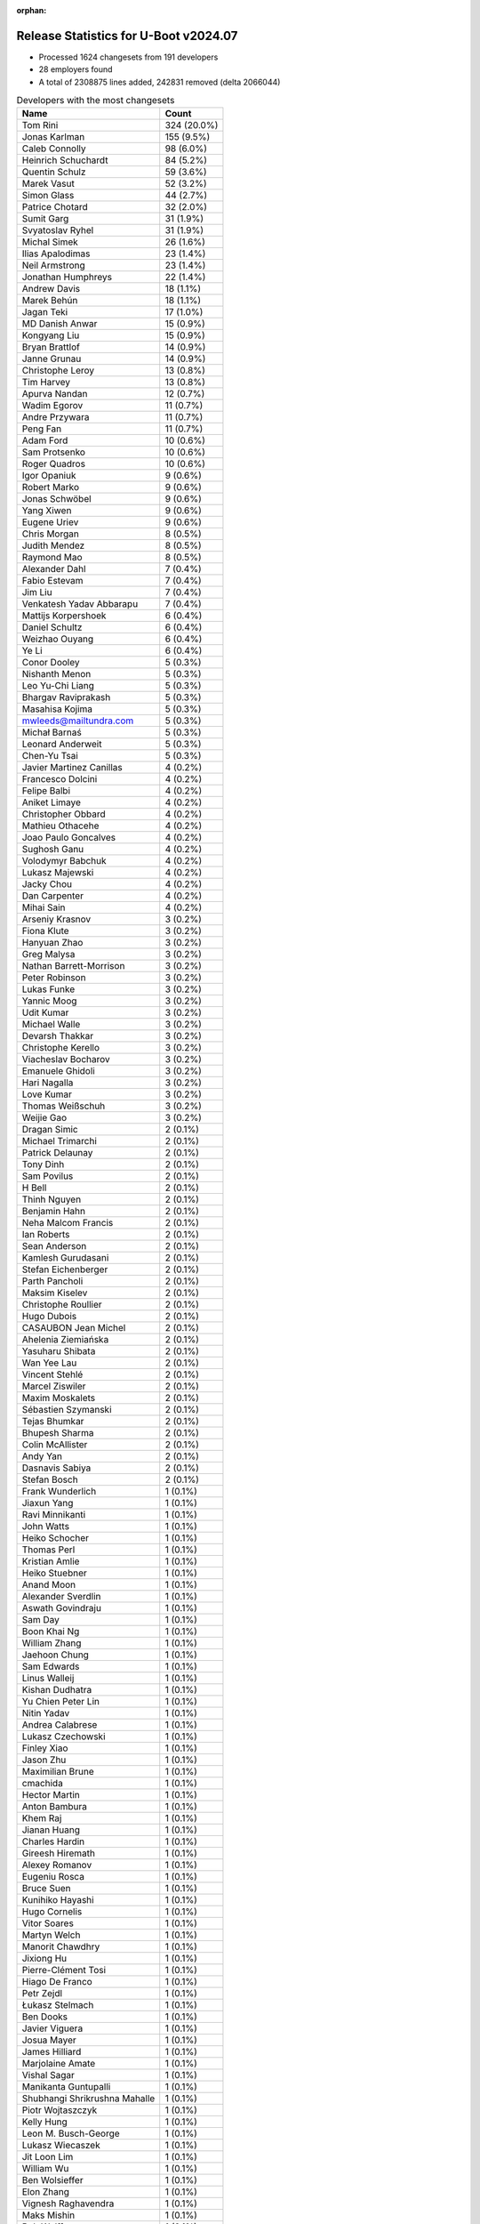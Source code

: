 :orphan:

Release Statistics for U-Boot v2024.07
======================================

* Processed 1624 changesets from 191 developers

* 28 employers found

* A total of 2308875 lines added, 242831 removed (delta 2066044)

.. table:: Developers with the most changesets
   :widths: auto

   ====================================  =====
   Name                                  Count
   ====================================  =====
   Tom Rini                              324 (20.0%)
   Jonas Karlman                         155 (9.5%)
   Caleb Connolly                        98 (6.0%)
   Heinrich Schuchardt                   84 (5.2%)
   Quentin Schulz                        59 (3.6%)
   Marek Vasut                           52 (3.2%)
   Simon Glass                           44 (2.7%)
   Patrice Chotard                       32 (2.0%)
   Sumit Garg                            31 (1.9%)
   Svyatoslav Ryhel                      31 (1.9%)
   Michal Simek                          26 (1.6%)
   Ilias Apalodimas                      23 (1.4%)
   Neil Armstrong                        23 (1.4%)
   Jonathan Humphreys                    22 (1.4%)
   Andrew Davis                          18 (1.1%)
   Marek Behún                           18 (1.1%)
   Jagan Teki                            17 (1.0%)
   MD Danish Anwar                       15 (0.9%)
   Kongyang Liu                          15 (0.9%)
   Bryan Brattlof                        14 (0.9%)
   Janne Grunau                          14 (0.9%)
   Christophe Leroy                      13 (0.8%)
   Tim Harvey                            13 (0.8%)
   Apurva Nandan                         12 (0.7%)
   Wadim Egorov                          11 (0.7%)
   Andre Przywara                        11 (0.7%)
   Peng Fan                              11 (0.7%)
   Adam Ford                             10 (0.6%)
   Sam Protsenko                         10 (0.6%)
   Roger Quadros                         10 (0.6%)
   Igor Opaniuk                          9 (0.6%)
   Robert Marko                          9 (0.6%)
   Jonas Schwöbel                        9 (0.6%)
   Yang Xiwen                            9 (0.6%)
   Eugene Uriev                          9 (0.6%)
   Chris Morgan                          8 (0.5%)
   Judith Mendez                         8 (0.5%)
   Raymond Mao                           8 (0.5%)
   Alexander Dahl                        7 (0.4%)
   Fabio Estevam                         7 (0.4%)
   Jim Liu                               7 (0.4%)
   Venkatesh Yadav Abbarapu              7 (0.4%)
   Mattijs Korpershoek                   6 (0.4%)
   Daniel Schultz                        6 (0.4%)
   Weizhao Ouyang                        6 (0.4%)
   Ye Li                                 6 (0.4%)
   Conor Dooley                          5 (0.3%)
   Nishanth Menon                        5 (0.3%)
   Leo Yu-Chi Liang                      5 (0.3%)
   Bhargav Raviprakash                   5 (0.3%)
   Masahisa Kojima                       5 (0.3%)
   mwleeds@mailtundra.com                5 (0.3%)
   Michał Barnaś                         5 (0.3%)
   Leonard Anderweit                     5 (0.3%)
   Chen-Yu Tsai                          5 (0.3%)
   Javier Martinez Canillas              4 (0.2%)
   Francesco Dolcini                     4 (0.2%)
   Felipe Balbi                          4 (0.2%)
   Aniket Limaye                         4 (0.2%)
   Christopher Obbard                    4 (0.2%)
   Mathieu Othacehe                      4 (0.2%)
   Joao Paulo Goncalves                  4 (0.2%)
   Sughosh Ganu                          4 (0.2%)
   Volodymyr Babchuk                     4 (0.2%)
   Lukasz Majewski                       4 (0.2%)
   Jacky Chou                            4 (0.2%)
   Dan Carpenter                         4 (0.2%)
   Mihai Sain                            4 (0.2%)
   Arseniy Krasnov                       3 (0.2%)
   Fiona Klute                           3 (0.2%)
   Hanyuan Zhao                          3 (0.2%)
   Greg Malysa                           3 (0.2%)
   Nathan Barrett-Morrison               3 (0.2%)
   Peter Robinson                        3 (0.2%)
   Lukas Funke                           3 (0.2%)
   Yannic Moog                           3 (0.2%)
   Udit Kumar                            3 (0.2%)
   Michael Walle                         3 (0.2%)
   Devarsh Thakkar                       3 (0.2%)
   Christophe Kerello                    3 (0.2%)
   Viacheslav Bocharov                   3 (0.2%)
   Emanuele Ghidoli                      3 (0.2%)
   Hari Nagalla                          3 (0.2%)
   Love Kumar                            3 (0.2%)
   Thomas Weißschuh                      3 (0.2%)
   Weijie Gao                            3 (0.2%)
   Dragan Simic                          2 (0.1%)
   Michael Trimarchi                     2 (0.1%)
   Patrick Delaunay                      2 (0.1%)
   Tony Dinh                             2 (0.1%)
   Sam Povilus                           2 (0.1%)
   H Bell                                2 (0.1%)
   Thinh Nguyen                          2 (0.1%)
   Benjamin Hahn                         2 (0.1%)
   Neha Malcom Francis                   2 (0.1%)
   Ian Roberts                           2 (0.1%)
   Sean Anderson                         2 (0.1%)
   Kamlesh Gurudasani                    2 (0.1%)
   Stefan Eichenberger                   2 (0.1%)
   Parth Pancholi                        2 (0.1%)
   Maksim Kiselev                        2 (0.1%)
   Christophe Roullier                   2 (0.1%)
   Hugo Dubois                           2 (0.1%)
   CASAUBON Jean Michel                  2 (0.1%)
   Ahelenia Ziemiańska                   2 (0.1%)
   Yasuharu Shibata                      2 (0.1%)
   Wan Yee Lau                           2 (0.1%)
   Vincent Stehlé                        2 (0.1%)
   Marcel Ziswiler                       2 (0.1%)
   Maxim Moskalets                       2 (0.1%)
   Sébastien Szymanski                   2 (0.1%)
   Tejas Bhumkar                         2 (0.1%)
   Bhupesh Sharma                        2 (0.1%)
   Colin McAllister                      2 (0.1%)
   Andy Yan                              2 (0.1%)
   Dasnavis Sabiya                       2 (0.1%)
   Stefan Bosch                          2 (0.1%)
   Frank Wunderlich                      1 (0.1%)
   Jiaxun Yang                           1 (0.1%)
   Ravi Minnikanti                       1 (0.1%)
   John Watts                            1 (0.1%)
   Heiko Schocher                        1 (0.1%)
   Thomas Perl                           1 (0.1%)
   Kristian Amlie                        1 (0.1%)
   Heiko Stuebner                        1 (0.1%)
   Anand Moon                            1 (0.1%)
   Alexander Sverdlin                    1 (0.1%)
   Aswath Govindraju                     1 (0.1%)
   Sam Day                               1 (0.1%)
   Boon Khai Ng                          1 (0.1%)
   William Zhang                         1 (0.1%)
   Jaehoon Chung                         1 (0.1%)
   Sam Edwards                           1 (0.1%)
   Linus Walleij                         1 (0.1%)
   Kishan Dudhatra                       1 (0.1%)
   Yu Chien Peter Lin                    1 (0.1%)
   Nitin Yadav                           1 (0.1%)
   Andrea Calabrese                      1 (0.1%)
   Lukasz Czechowski                     1 (0.1%)
   Finley Xiao                           1 (0.1%)
   Jason Zhu                             1 (0.1%)
   Maximilian Brune                      1 (0.1%)
   cmachida                              1 (0.1%)
   Hector Martin                         1 (0.1%)
   Anton Bambura                         1 (0.1%)
   Khem Raj                              1 (0.1%)
   Jianan Huang                          1 (0.1%)
   Charles Hardin                        1 (0.1%)
   Gireesh Hiremath                      1 (0.1%)
   Alexey Romanov                        1 (0.1%)
   Eugeniu Rosca                         1 (0.1%)
   Bruce Suen                            1 (0.1%)
   Kunihiko Hayashi                      1 (0.1%)
   Hugo Cornelis                         1 (0.1%)
   Vitor Soares                          1 (0.1%)
   Martyn Welch                          1 (0.1%)
   Manorit Chawdhry                      1 (0.1%)
   Jixiong Hu                            1 (0.1%)
   Pierre-Clément Tosi                   1 (0.1%)
   Hiago De Franco                       1 (0.1%)
   Petr Zejdl                            1 (0.1%)
   Łukasz Stelmach                       1 (0.1%)
   Ben Dooks                             1 (0.1%)
   Javier Viguera                        1 (0.1%)
   Josua Mayer                           1 (0.1%)
   James Hilliard                        1 (0.1%)
   Marjolaine Amate                      1 (0.1%)
   Vishal Sagar                          1 (0.1%)
   Manikanta Guntupalli                  1 (0.1%)
   Shubhangi Shrikrushna Mahalle         1 (0.1%)
   Piotr Wojtaszczyk                     1 (0.1%)
   Kelly Hung                            1 (0.1%)
   Leon M. Busch-George                  1 (0.1%)
   Lukasz Wiecaszek                      1 (0.1%)
   Jit Loon Lim                          1 (0.1%)
   William Wu                            1 (0.1%)
   Ben Wolsieffer                        1 (0.1%)
   Elon Zhang                            1 (0.1%)
   Vignesh Raghavendra                   1 (0.1%)
   Maks Mishin                           1 (0.1%)
   Bob Wolff                             1 (0.1%)
   Romain Naour                          1 (0.1%)
   Dmitry Baryshkov                      1 (0.1%)
   Vishal Mahaveer                       1 (0.1%)
   Siddharth Vadapalli                   1 (0.1%)
   Ivan Orlov                            1 (0.1%)
   Nam Cao                               1 (0.1%)
   Massimiliano Minella                  1 (0.1%)
   BELOUARGA Mohamed                     1 (0.1%)
   Alexander Gendin                      1 (0.1%)
   Ivan Mikhaylov                        1 (0.1%)
   ====================================  =====


.. table:: Developers with the most changed lines
   :widths: auto

   ====================================  =====
   Name                                  Count
   ====================================  =====
   Tom Rini                              2187616 (86.6%)
   Jonas Karlman                         69460 (2.8%)
   Marek Vasut                           53285 (2.1%)
   Caleb Connolly                        47393 (1.9%)
   Apurva Nandan                         26241 (1.0%)
   Neil Armstrong                        23816 (0.9%)
   Tim Harvey                            10971 (0.4%)
   Christophe Leroy                      10210 (0.4%)
   Wadim Egorov                          8248 (0.3%)
   Bryan Brattlof                        7039 (0.3%)
   Tony Dinh                             5540 (0.2%)
   Marcel Ziswiler                       5068 (0.2%)
   Nathan Barrett-Morrison               4872 (0.2%)
   Adam Ford                             4867 (0.2%)
   Sumit Garg                            4743 (0.2%)
   Andrew Davis                          4066 (0.2%)
   Quentin Schulz                        3449 (0.1%)
   Peng Fan                              3071 (0.1%)
   Sam Protsenko                         3021 (0.1%)
   Jit Loon Lim                          2717 (0.1%)
   MD Danish Anwar                       2686 (0.1%)
   Anand Moon                            2526 (0.1%)
   Svyatoslav Ryhel                      2445 (0.1%)
   Andy Yan                              1978 (0.1%)
   Peter Robinson                        1907 (0.1%)
   Boon Khai Ng                          1709 (0.1%)
   Arseniy Krasnov                       1669 (0.1%)
   Heinrich Schuchardt                   1350 (0.1%)
   Jagan Teki                            1347 (0.1%)
   Fabio Estevam                         1209 (0.0%)
   Ilias Apalodimas                      1189 (0.0%)
   Simon Glass                           1137 (0.0%)
   Roger Quadros                         955 (0.0%)
   Marek Behún                           939 (0.0%)
   Elon Zhang                            889 (0.0%)
   Kongyang Liu                          846 (0.0%)
   Mihai Sain                            789 (0.0%)
   Bhupesh Sharma                        662 (0.0%)
   Jonas Schwöbel                        620 (0.0%)
   Javier Martinez Canillas              597 (0.0%)
   Michael Walle                         505 (0.0%)
   Eugene Uriev                          501 (0.0%)
   Christophe Kerello                    479 (0.0%)
   Chris Morgan                          452 (0.0%)
   Michal Simek                          449 (0.0%)
   Bhargav Raviprakash                   388 (0.0%)
   Janne Grunau                          386 (0.0%)
   Robert Marko                          332 (0.0%)
   Vignesh Raghavendra                   332 (0.0%)
   H Bell                                291 (0.0%)
   Yang Xiwen                            278 (0.0%)
   Bruce Suen                            269 (0.0%)
   Daniel Schultz                        265 (0.0%)
   Love Kumar                            258 (0.0%)
   Igor Opaniuk                          219 (0.0%)
   Raymond Mao                           208 (0.0%)
   Wan Yee Lau                           206 (0.0%)
   Sughosh Ganu                          201 (0.0%)
   Greg Malysa                           200 (0.0%)
   Patrice Chotard                       199 (0.0%)
   Masahisa Kojima                       193 (0.0%)
   Dasnavis Sabiya                       189 (0.0%)
   Neha Malcom Francis                   183 (0.0%)
   Jonathan Humphreys                    173 (0.0%)
   Anton Bambura                         167 (0.0%)
   Kelly Hung                            164 (0.0%)
   Andre Przywara                        163 (0.0%)
   Kamlesh Gurudasani                    163 (0.0%)
   Volodymyr Babchuk                     147 (0.0%)
   Parth Pancholi                        146 (0.0%)
   Piotr Wojtaszczyk                     144 (0.0%)
   Judith Mendez                         131 (0.0%)
   Joao Paulo Goncalves                  131 (0.0%)
   Leonard Anderweit                     117 (0.0%)
   BELOUARGA Mohamed                     114 (0.0%)
   Finley Xiao                           109 (0.0%)
   Jianan Huang                          99 (0.0%)
   Venkatesh Yadav Abbarapu              95 (0.0%)
   Chen-Yu Tsai                          92 (0.0%)
   Mathieu Othacehe                      92 (0.0%)
   Michał Barnaś                         86 (0.0%)
   Lukasz Majewski                       74 (0.0%)
   Alexander Dahl                        67 (0.0%)
   Nishanth Menon                        66 (0.0%)
   Conor Dooley                          64 (0.0%)
   Francesco Dolcini                     64 (0.0%)
   Maksim Kiselev                        64 (0.0%)
   Linus Walleij                         64 (0.0%)
   Weizhao Ouyang                        63 (0.0%)
   Yannic Moog                           61 (0.0%)
   Weijie Gao                            60 (0.0%)
   Ben Dooks                             60 (0.0%)
   Leo Yu-Chi Liang                      59 (0.0%)
   Fiona Klute                           56 (0.0%)
   Alexey Romanov                        56 (0.0%)
   Jim Liu                               55 (0.0%)
   Devarsh Thakkar                       53 (0.0%)
   Colin McAllister                      53 (0.0%)
   Maxim Moskalets                       51 (0.0%)
   Josua Mayer                           50 (0.0%)
   Ivan Mikhaylov                        50 (0.0%)
   Ian Roberts                           47 (0.0%)
   Christophe Roullier                   44 (0.0%)
   Vincent Stehlé                        44 (0.0%)
   Nam Cao                               43 (0.0%)
   Ben Wolsieffer                        42 (0.0%)
   Felipe Balbi                          41 (0.0%)
   Vishal Sagar                          40 (0.0%)
   Hanyuan Zhao                          38 (0.0%)
   Hugo Dubois                           37 (0.0%)
   Christopher Obbard                    34 (0.0%)
   Aniket Limaye                         33 (0.0%)
   Romain Naour                          33 (0.0%)
   Heiko Stuebner                        31 (0.0%)
   Emanuele Ghidoli                      30 (0.0%)
   Stefan Bosch                          30 (0.0%)
   mwleeds@mailtundra.com                28 (0.0%)
   Michael Trimarchi                     23 (0.0%)
   Thomas Weißschuh                      22 (0.0%)
   Thinh Nguyen                          21 (0.0%)
   Nitin Yadav                           19 (0.0%)
   Jixiong Hu                            18 (0.0%)
   Marjolaine Amate                      18 (0.0%)
   Dan Carpenter                         17 (0.0%)
   Stefan Eichenberger                   17 (0.0%)
   Sam Povilus                           15 (0.0%)
   Sébastien Szymanski                   15 (0.0%)
   Massimiliano Minella                  15 (0.0%)
   Mattijs Korpershoek                   14 (0.0%)
   Sean Anderson                         14 (0.0%)
   Lukas Funke                           13 (0.0%)
   Yasuharu Shibata                      13 (0.0%)
   Sam Edwards                           13 (0.0%)
   Kunihiko Hayashi                      13 (0.0%)
   Jacky Chou                            12 (0.0%)
   Vitor Soares                          12 (0.0%)
   Ye Li                                 11 (0.0%)
   Udit Kumar                            11 (0.0%)
   Hiago De Franco                       11 (0.0%)
   Hari Nagalla                          10 (0.0%)
   Maximilian Brune                      10 (0.0%)
   Leon M. Busch-George                  10 (0.0%)
   Viacheslav Bocharov                   9 (0.0%)
   Benjamin Hahn                         9 (0.0%)
   cmachida                              9 (0.0%)
   James Hilliard                        9 (0.0%)
   Lukasz Wiecaszek                      9 (0.0%)
   Charles Hardin                        8 (0.0%)
   Petr Zejdl                            8 (0.0%)
   Vishal Mahaveer                       8 (0.0%)
   Sam Day                               7 (0.0%)
   Manorit Chawdhry                      7 (0.0%)
   Łukasz Stelmach                       7 (0.0%)
   Andrea Calabrese                      6 (0.0%)
   Siddharth Vadapalli                   6 (0.0%)
   CASAUBON Jean Michel                  5 (0.0%)
   Ahelenia Ziemiańska                   5 (0.0%)
   Ravi Minnikanti                       5 (0.0%)
   Hugo Cornelis                         5 (0.0%)
   Bob Wolff                             5 (0.0%)
   Alexander Gendin                      5 (0.0%)
   Dragan Simic                          4 (0.0%)
   Aswath Govindraju                     4 (0.0%)
   Kishan Dudhatra                       4 (0.0%)
   Khem Raj                              4 (0.0%)
   Tejas Bhumkar                         3 (0.0%)
   Heiko Schocher                        3 (0.0%)
   Lukasz Czechowski                     3 (0.0%)
   Jason Zhu                             3 (0.0%)
   Maks Mishin                           3 (0.0%)
   Patrick Delaunay                      2 (0.0%)
   Jiaxun Yang                           2 (0.0%)
   William Zhang                         2 (0.0%)
   Eugeniu Rosca                         2 (0.0%)
   Pierre-Clément Tosi                   2 (0.0%)
   Javier Viguera                        2 (0.0%)
   Manikanta Guntupalli                  2 (0.0%)
   Dmitry Baryshkov                      2 (0.0%)
   Frank Wunderlich                      1 (0.0%)
   John Watts                            1 (0.0%)
   Thomas Perl                           1 (0.0%)
   Kristian Amlie                        1 (0.0%)
   Alexander Sverdlin                    1 (0.0%)
   Jaehoon Chung                         1 (0.0%)
   Yu Chien Peter Lin                    1 (0.0%)
   Hector Martin                         1 (0.0%)
   Gireesh Hiremath                      1 (0.0%)
   Martyn Welch                          1 (0.0%)
   Shubhangi Shrikrushna Mahalle         1 (0.0%)
   William Wu                            1 (0.0%)
   Ivan Orlov                            1 (0.0%)
   ====================================  =====


.. table:: Developers with the most lines removed
   :widths: auto

   ====================================  =====
   Name                                  Count
   ====================================  =====
   Jonas Karlman                         59892 (24.7%)
   Marek Vasut                           51731 (21.3%)
   Neil Armstrong                        19240 (7.9%)
   Tim Harvey                            10397 (4.3%)
   Tony Dinh                             5465 (2.3%)
   Marcel Ziswiler                       5061 (2.1%)
   Adam Ford                             4818 (2.0%)
   Andrew Davis                          3493 (1.4%)
   Peng Fan                              2778 (1.1%)
   Anand Moon                            2523 (1.0%)
   Sam Protsenko                         2273 (0.9%)
   Peter Robinson                        1907 (0.8%)
   Fabio Estevam                         1185 (0.5%)
   Sumit Garg                            845 (0.3%)
   Javier Martinez Canillas              582 (0.2%)
   Michael Walle                         494 (0.2%)
   Chen-Yu Tsai                          80 (0.0%)
   Igor Opaniuk                          72 (0.0%)
   Linus Walleij                         61 (0.0%)
   Francesco Dolcini                     36 (0.0%)
   Sam Edwards                           12 (0.0%)
   Ben Wolsieffer                        11 (0.0%)
   Hiago De Franco                       11 (0.0%)
   Kunihiko Hayashi                      10 (0.0%)
   Colin McAllister                      7 (0.0%)
   Heiko Schocher                        3 (0.0%)
   Dan Carpenter                         2 (0.0%)
   Dragan Simic                          2 (0.0%)
   Jiaxun Yang                           1 (0.0%)
   William Zhang                         1 (0.0%)
   ====================================  =====


.. table:: Developers with the most signoffs (total 231)
   :widths: auto

   ====================================  =====
   Name                                  Count
   ====================================  =====
   Caleb Connolly                        41 (17.7%)
   Mattijs Korpershoek                   19 (8.2%)
   Michal Simek                          15 (6.5%)
   Dario Binacchi                        11 (4.8%)
   Chris Morgan                          10 (4.3%)
   Ilias Apalodimas                      10 (4.3%)
   Svyatoslav Ryhel                      10 (4.3%)
   Hari Nagalla                          8 (3.5%)
   Minkyu Kang                           7 (3.0%)
   Alexander Sverdlin                    6 (2.6%)
   Ian Roberts                           6 (2.6%)
   Greg Malysa                           5 (2.2%)
   Nathan Barrett-Morrison               5 (2.2%)
   Manorit Chawdhry                      4 (1.7%)
   Dasnavis Sabiya                       4 (1.7%)
   Christophe Leroy                      4 (1.7%)
   Apurva Nandan                         4 (1.7%)
   Neil Armstrong                        3 (1.3%)
   Francesco Dolcini                     3 (1.3%)
   Vasileios Bimpikas                    3 (1.3%)
   Utsav Agarwal                         3 (1.3%)
   Arturs Artamonovs                     3 (1.3%)
   Neha Malcom Francis                   3 (1.3%)
   Janne Grunau                          3 (1.3%)
   Heinrich Schuchardt                   3 (1.3%)
   Jonas Karlman                         2 (0.9%)
   Marek Vasut                           2 (0.9%)
   Sumit Garg                            2 (0.9%)
   Dhruva Gole                           2 (0.9%)
   Kever Yang                            2 (0.9%)
   Ravi Gunasekaran                      2 (0.9%)
   Parvathi Bhogaraju                    2 (0.9%)
   Jayesh Choudhary                      2 (0.9%)
   Bo-Cun Chen                           2 (0.9%)
   Daniel Schultz                        2 (0.9%)
   Jonas Schwöbel                        2 (0.9%)
   Bryan Brattlof                        2 (0.9%)
   Peng Fan                              1 (0.4%)
   Fabio Estevam                         1 (0.4%)
   Stefan Roese                          1 (0.4%)
   Greg Kroah-Hartman                    1 (0.4%)
   Angelo Dureghello                     1 (0.4%)
   Anatolij Gustschin                    1 (0.4%)
   Vaishnav Achath                       1 (0.4%)
   Ashok Reddy Soma                      1 (0.4%)
   Dong Huang                            1 (0.4%)
   Shubhangi Shrikrushna Mahalle         1 (0.4%)
   Felipe Balbi                          1 (0.4%)
   Judith Mendez                         1 (0.4%)
   Patrice Chotard                       1 (0.4%)
   Quentin Schulz                        1 (0.4%)
   ====================================  =====


.. table:: Developers with the most reviews (total 1025)
   :widths: auto

   ====================================  =====
   Name                                  Count
   ====================================  =====
   Kever Yang                            223 (21.8%)
   Neil Armstrong                        71 (6.9%)
   Sumit Garg                            70 (6.8%)
   Dragan Simic                          45 (4.4%)
   Ilias Apalodimas                      42 (4.1%)
   Heinrich Schuchardt                   35 (3.4%)
   Patrick Delaunay                      33 (3.2%)
   Quentin Schulz                        32 (3.1%)
   Mattijs Korpershoek                   31 (3.0%)
   Leo Yu-Chi Liang                      31 (3.0%)
   Marek Vasut                           28 (2.7%)
   Jaehoon Chung                         28 (2.7%)
   Patrice Chotard                       22 (2.1%)
   Caleb Connolly                        21 (2.0%)
   Tom Rini                              21 (2.0%)
   Stefan Roese                          20 (2.0%)
   Neha Malcom Francis                   17 (1.7%)
   Simon Glass                           16 (1.6%)
   Peter Robinson                        13 (1.3%)
   Igor Opaniuk                          13 (1.3%)
   Thierry Reding                        12 (1.2%)
   Neal Gompa                            11 (1.1%)
   Heiko Schocher                        9 (0.9%)
   Michael Trimarchi                     9 (0.9%)
   Roger Quadros                         9 (0.9%)
   Tony Dinh                             8 (0.8%)
   Christopher Obbard                    8 (0.8%)
   Jonas Karlman                         6 (0.6%)
   Dhruva Gole                           6 (0.6%)
   E Shattow                             6 (0.6%)
   Christophe ROULLIER                   6 (0.6%)
   Richard Henderson                     6 (0.6%)
   Nishanth Menon                        6 (0.6%)
   Ravi Gunasekaran                      5 (0.5%)
   Teresa Remmet                         5 (0.5%)
   Mark Kettenis                         5 (0.5%)
   Paul Barker                           5 (0.5%)
   Udit Kumar                            5 (0.5%)
   Sean Anderson                         5 (0.5%)
   Fabio Estevam                         4 (0.4%)
   Sam Protsenko                         4 (0.4%)
   Enric Balletbo i Serra                4 (0.4%)
   Laurent Pinchart                      4 (0.4%)
   Bryan Brattlof                        3 (0.3%)
   Andrew Davis                          3 (0.3%)
   Sam Edwards                           3 (0.3%)
   Dan Carpenter                         3 (0.3%)
   William Zhang                         3 (0.3%)
   Chris Packham                         3 (0.3%)
   Nikhil M Jain                         3 (0.3%)
   Tianling Shen                         3 (0.3%)
   Anatolij Gustschin                    2 (0.2%)
   CASAUBON Jean Michel                  2 (0.2%)
   Ian Ray                               2 (0.2%)
   Oleksandr Suvorov                     2 (0.2%)
   Bin Meng                              2 (0.2%)
   Tien Fong Chee                        2 (0.2%)
   Minkyu Kang                           1 (0.1%)
   Tim Harvey                            1 (0.1%)
   Adam Ford                             1 (0.1%)
   Linus Walleij                         1 (0.1%)
   Eddie James                           1 (0.1%)
   Guillaume La Roque                    1 (0.1%)
   Julien Masson                         1 (0.1%)
   Miquel Raynal                         1 (0.1%)
   Tim Lunn                              1 (0.1%)
   Cédric Le Goater                      1 (0.1%)
   Biju Das                              1 (0.1%)
   Holger Brunck                         1 (0.1%)
   Otavio Salvador                       1 (0.1%)
   Chia-Wei Wang                         1 (0.1%)
   Keerthy                               1 (0.1%)
   Philipp Tomsich                       1 (0.1%)
   Gao Xiang                             1 (0.1%)
   Frieder Schrempf                      1 (0.1%)
   Dmitrii Merkurev                      1 (0.1%)
   Marc Zyngier                          1 (0.1%)
   Ramon Fried                           1 (0.1%)
   Jai Luthra                            1 (0.1%)
   Alexander Dahl                        1 (0.1%)
   Heiko Stuebner                        1 (0.1%)
   Hugo Dubois                           1 (0.1%)
   Weizhao Ouyang                        1 (0.1%)
   Andre Przywara                        1 (0.1%)
   Mathieu Othacehe                      1 (0.1%)
   Wadim Egorov                          1 (0.1%)
   ====================================  =====


.. table:: Developers with the most test credits (total 166)
   :widths: auto

   ====================================  =====
   Name                                  Count
   ====================================  =====
   Sumit Garg                            19 (11.4%)
   Marcel Ziswiler                       15 (9.0%)
   Svyatoslav Ryhel                      10 (6.0%)
   Mattijs Korpershoek                   9 (5.4%)
   Ion Agorria                           9 (5.4%)
   Tim Harvey                            7 (4.2%)
   Adam Ford                             7 (4.2%)
   Andreas Westman Dorcsak               7 (4.2%)
   Sam Edwards                           6 (3.6%)
   Agneli                                6 (3.6%)
   Robert Eckelmann                      6 (3.6%)
   Simon Glass                           5 (3.0%)
   Teresa Remmet                         5 (3.0%)
   Fabio Estevam                         5 (3.0%)
   Ilias Apalodimas                      4 (2.4%)
   Jonathan Humphreys                    4 (2.4%)
   Neil Armstrong                        3 (1.8%)
   Paul Barker                           3 (1.8%)
   Heiko Stuebner                        3 (1.8%)
   Christian Gmeiner                     3 (1.8%)
   Heinrich Schuchardt                   2 (1.2%)
   Caleb Connolly                        2 (1.2%)
   Tony Dinh                             2 (1.2%)
   Hiago De Franco                       2 (1.2%)
   Robert Nelson                         2 (1.2%)
   Leo Yu-Chi Liang                      1 (0.6%)
   Jaehoon Chung                         1 (0.6%)
   Patrice Chotard                       1 (0.6%)
   Dhruva Gole                           1 (0.6%)
   E Shattow                             1 (0.6%)
   Ravi Gunasekaran                      1 (0.6%)
   Bryan Brattlof                        1 (0.6%)
   Andrew Davis                          1 (0.6%)
   Tim Lunn                              1 (0.6%)
   Otavio Salvador                       1 (0.6%)
   Wadim Egorov                          1 (0.6%)
   Michal Simek                          1 (0.6%)
   Alexander Sverdlin                    1 (0.6%)
   Jonas Schwöbel                        1 (0.6%)
   Judith Mendez                         1 (0.6%)
   Michael Walle                         1 (0.6%)
   Patrick Bruenn                        1 (0.6%)
   Jethro Bull                           1 (0.6%)
   Kamlesh Gurudasani                    1 (0.6%)
   Robert Marko                          1 (0.6%)
   ====================================  =====


.. table:: Developers who gave the most tested-by credits (total 166)
   :widths: auto

   ====================================  =====
   Name                                  Count
   ====================================  =====
   Svyatoslav Ryhel                      36 (21.7%)
   Caleb Connolly                        23 (13.9%)
   Sumit Garg                            15 (9.0%)
   Apurva Nandan                         12 (7.2%)
   Marek Vasut                           10 (6.0%)
   Ilias Apalodimas                      6 (3.6%)
   Quentin Schulz                        6 (3.6%)
   Tom Rini                              6 (3.6%)
   Neil Armstrong                        5 (3.0%)
   Andrew Davis                          5 (3.0%)
   Leonard Anderweit                     5 (3.0%)
   Jonas Schwöbel                        4 (2.4%)
   Fabio Estevam                         3 (1.8%)
   Heinrich Schuchardt                   3 (1.8%)
   Bryan Brattlof                        3 (1.8%)
   Alexander Sverdlin                    2 (1.2%)
   Dasnavis Sabiya                       2 (1.2%)
   Pierre-Clément Tosi                   2 (1.2%)
   Yasuharu Shibata                      2 (1.2%)
   Josua Mayer                           2 (1.2%)
   Masahisa Kojima                       2 (1.2%)
   Tim Harvey                            1 (0.6%)
   Simon Glass                           1 (0.6%)
   Tony Dinh                             1 (0.6%)
   Judith Mendez                         1 (0.6%)
   Igor Opaniuk                          1 (0.6%)
   Roger Quadros                         1 (0.6%)
   Nishanth Menon                        1 (0.6%)
   Anand Moon                            1 (0.6%)
   Sébastien Szymanski                   1 (0.6%)
   Maksim Kiselev                        1 (0.6%)
   Ben Dooks                             1 (0.6%)
   Yang Xiwen                            1 (0.6%)
   ====================================  =====


.. table:: Developers with the most report credits (total 27)
   :widths: auto

   ====================================  =====
   Name                                  Count
   ====================================  =====
   E Shattow                             4 (14.8%)
   Sumit Garg                            2 (7.4%)
   Jonas Karlman                         2 (7.4%)
   Laurent Pinchart                      2 (7.4%)
   Suman Anna                            2 (7.4%)
   Marek Vasut                           1 (3.7%)
   Andrew Davis                          1 (3.7%)
   Heinrich Schuchardt                   1 (3.7%)
   Tim Harvey                            1 (3.7%)
   Simon Glass                           1 (3.7%)
   Jonathan Humphreys                    1 (3.7%)
   Patrice Chotard                       1 (3.7%)
   Dhruva Gole                           1 (3.7%)
   Dan Carpenter                         1 (3.7%)
   Christophe Leroy                      1 (3.7%)
   Eugeniu Rosca                         1 (3.7%)
   Janusz Dziedzic                       1 (3.7%)
   David Virag                           1 (3.7%)
   Jan Kiszka                            1 (3.7%)
   Aniket Limaye                         1 (3.7%)
   ====================================  =====


.. table:: Developers who gave the most report credits (total 27)
   :widths: auto

   ====================================  =====
   Name                                  Count
   ====================================  =====
   Heinrich Schuchardt                   6 (22.2%)
   Neha Malcom Francis                   3 (11.1%)
   Marek Vasut                           2 (7.4%)
   Caleb Connolly                        2 (7.4%)
   Tom Rini                              2 (7.4%)
   Fabio Estevam                         2 (7.4%)
   Bryan Brattlof                        2 (7.4%)
   Andrew Davis                          1 (3.7%)
   Ilias Apalodimas                      1 (3.7%)
   Quentin Schulz                        1 (3.7%)
   Yasuharu Shibata                      1 (3.7%)
   Nishanth Menon                        1 (3.7%)
   Sam Protsenko                         1 (3.7%)
   Felipe Balbi                          1 (3.7%)
   Alexander Gendin                      1 (3.7%)
   ====================================  =====


.. table:: Top changeset contributors by employer
   :widths: auto

   ====================================  =====
   Name                                  Count
   ====================================  =====
   (Unknown)                             645 (39.7%)
   Konsulko Group                        324 (20.0%)
   Linaro                                201 (12.4%)
   Texas Instruments                     119 (7.3%)
   Google LLC                            50 (3.1%)
   AMD                                   43 (2.6%)
   ST Microelectronics                   39 (2.4%)
   DENX Software Engineering             34 (2.1%)
   Phytec                                27 (1.7%)
   Renesas Electronics                   25 (1.5%)
   Toradex                               19 (1.2%)
   NXP                                   17 (1.0%)
   Edgeble AI Technologies Pvt. Ltd.     14 (0.9%)
   ARM                                   13 (0.8%)
   Intel                                 9 (0.6%)
   Amarula Solutions                     7 (0.4%)
   BayLibre SAS                          6 (0.4%)
   Socionext Inc.                        6 (0.4%)
   Collabora Ltd.                        5 (0.3%)
   Red Hat                               4 (0.2%)
   linutronix                            4 (0.2%)
   Rockchip                              4 (0.2%)
   Weidmüller Interface GmbH & Co. KG    3 (0.2%)
   Samsung                               2 (0.1%)
   Broadcom                              1 (0.1%)
   Digi International                    1 (0.1%)
   Marvell                               1 (0.1%)
   Siemens                               1 (0.1%)
   ====================================  =====


.. table:: Top lines changed by employer
   :widths: auto

   ====================================  =====
   Name                                  Count
   ====================================  =====
   Konsulko Group                        2187616 (86.6%)
   (Unknown)                             130949 (5.2%)
   Linaro                                80577 (3.2%)
   Renesas Electronics                   52143 (2.1%)
   Texas Instruments                     41420 (1.6%)
   Phytec                                8700 (0.3%)
   Toradex                               5479 (0.2%)
   Intel                                 4682 (0.2%)
   Edgeble AI Technologies Pvt. Ltd.     3856 (0.2%)
   NXP                                   3082 (0.1%)
   DENX Software Engineering             1283 (0.1%)
   Google LLC                            1225 (0.0%)
   Rockchip                              1002 (0.0%)
   AMD                                   863 (0.0%)
   ST Microelectronics                   724 (0.0%)
   Red Hat                               597 (0.0%)
   ARM                                   207 (0.0%)
   Socionext Inc.                        206 (0.0%)
   linutronix                            65 (0.0%)
   Amarula Solutions                     46 (0.0%)
   Collabora Ltd.                        35 (0.0%)
   BayLibre SAS                          14 (0.0%)
   Weidmüller Interface GmbH & Co. KG    13 (0.0%)
   Samsung                               8 (0.0%)
   Marvell                               5 (0.0%)
   Broadcom                              2 (0.0%)
   Digi International                    2 (0.0%)
   Siemens                               1 (0.0%)
   ====================================  =====


.. table:: Employers with the most signoffs (total 231)
   :widths: auto

   ====================================  =====
   Name                                  Count
   ====================================  =====
   (Unknown)                             56 (24.2%)
   Linaro                                56 (24.2%)
   Texas Instruments                     33 (14.3%)
   BayLibre SAS                          19 (8.2%)
   AMD                                   17 (7.4%)
   Amarula Solutions                     11 (4.8%)
   Analog Devices                        9 (3.9%)
   Samsung                               7 (3.0%)
   Siemens                               6 (2.6%)
   DENX Software Engineering             4 (1.7%)
   Toradex                               3 (1.3%)
   Canonical                             3 (1.3%)
   Phytec                                2 (0.9%)
   Rockchip                              2 (0.9%)
   Intel                                 1 (0.4%)
   NXP                                   1 (0.4%)
   ST Microelectronics                   1 (0.4%)
   ====================================  =====


.. table:: Employers with the most hackers (total 195)
   :widths: auto

   ====================================  =====
   Name                                  Count
   ====================================  =====
   (Unknown)                             98 (50.3%)
   Texas Instruments                     20 (10.3%)
   Linaro                                10 (5.1%)
   AMD                                   8 (4.1%)
   Toradex                               8 (4.1%)
   Phytec                                5 (2.6%)
   Intel                                 5 (2.6%)
   DENX Software Engineering             4 (2.1%)
   Rockchip                              4 (2.1%)
   ST Microelectronics                   4 (2.1%)
   Amarula Solutions                     3 (1.5%)
   Google LLC                            3 (1.5%)
   Samsung                               2 (1.0%)
   NXP                                   2 (1.0%)
   Edgeble AI Technologies Pvt. Ltd.     2 (1.0%)
   ARM                                   2 (1.0%)
   Socionext Inc.                        2 (1.0%)
   linutronix                            2 (1.0%)
   Collabora Ltd.                        2 (1.0%)
   BayLibre SAS                          1 (0.5%)
   Siemens                               1 (0.5%)
   Konsulko Group                        1 (0.5%)
   Renesas Electronics                   1 (0.5%)
   Red Hat                               1 (0.5%)
   Weidmüller Interface GmbH & Co. KG    1 (0.5%)
   Marvell                               1 (0.5%)
   Broadcom                              1 (0.5%)
   Digi International                    1 (0.5%)
   ====================================  =====

